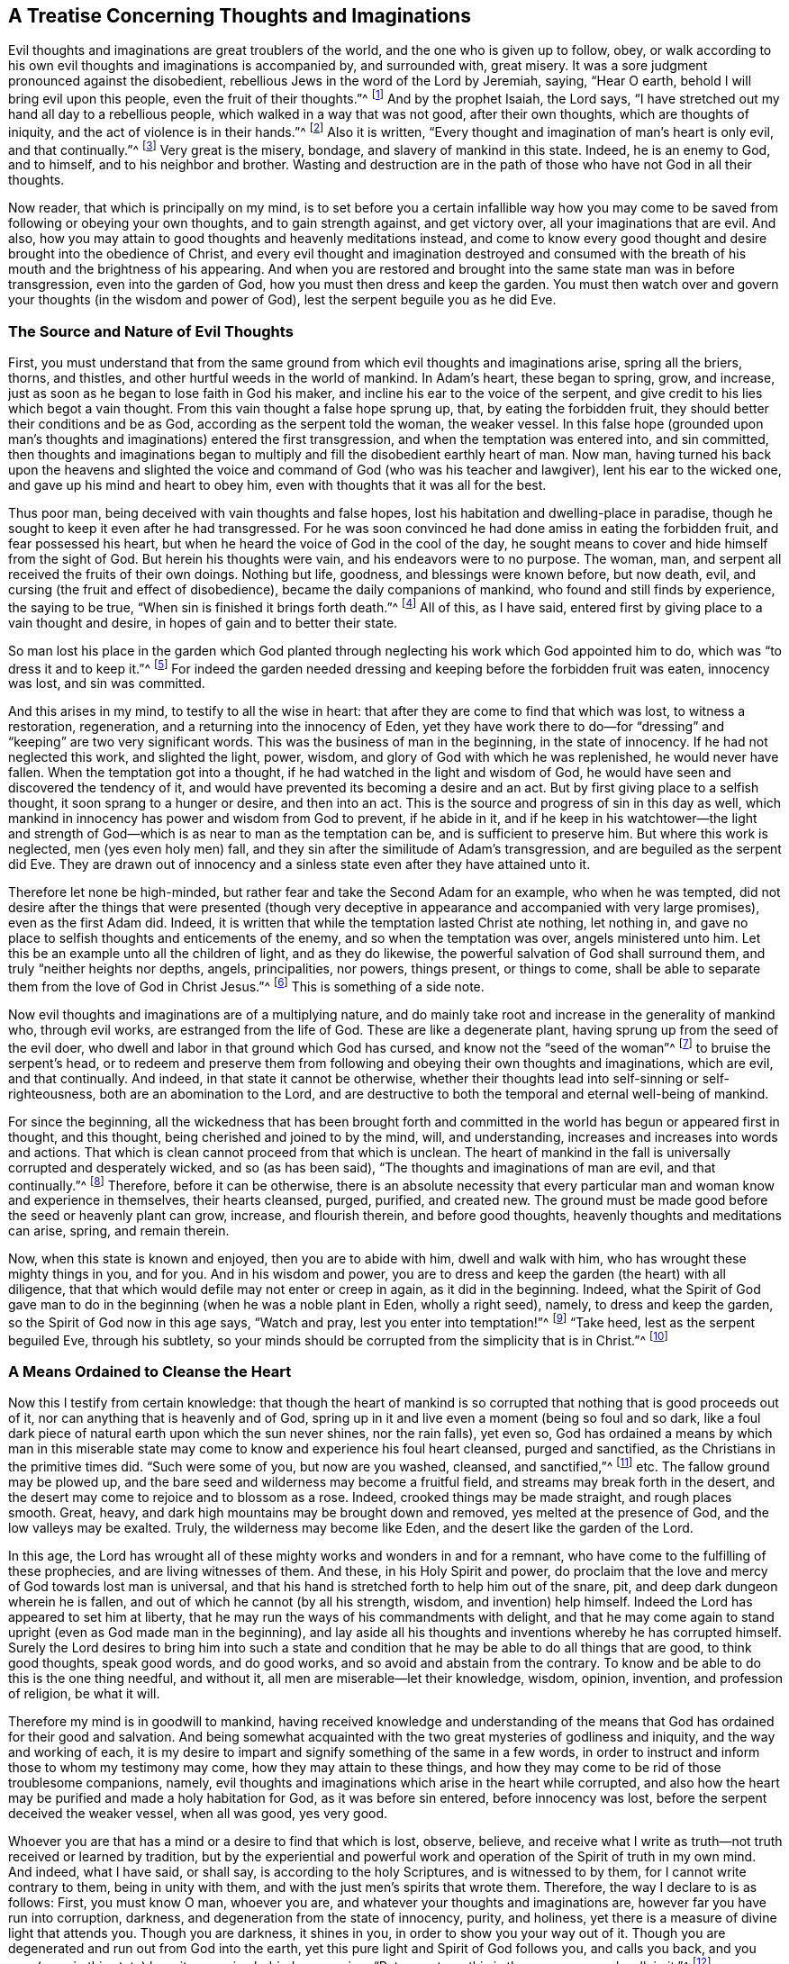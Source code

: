 == A Treatise Concerning Thoughts and Imaginations

Evil thoughts and imaginations are great troublers of the world,
and the one who is given up to follow, obey,
or walk according to his own evil thoughts and imaginations is accompanied by,
and surrounded with, great misery.
It was a sore judgment pronounced against the disobedient,
rebellious Jews in the word of the Lord by Jeremiah, saying, "`Hear O earth,
behold I will bring evil upon this people, even the fruit of their thoughts.`"^
footnote:[Jeremiah 6:19]
And by the prophet Isaiah, the Lord says,
"`I have stretched out my hand all day to a rebellious people,
which walked in a way that was not good, after their own thoughts,
which are thoughts of iniquity, and the act of violence is in their hands.`"^
footnote:[Isaiah 65:2, 59:6]
Also it is written, "`Every thought and imagination of man`'s heart is only evil,
and that continually.`"^
footnote:[Genesis 6:5]
Very great is the misery, bondage, and slavery of mankind in this state.
Indeed, he is an enemy to God, and to himself, and to his neighbor and brother.
Wasting and destruction are in the path of those who have not God in all their thoughts.

Now reader, that which is principally on my mind,
is to set before you a certain infallible way how you may
come to be saved from following or obeying your own thoughts,
and to gain strength against, and get victory over, all your imaginations that are evil.
And also, how you may attain to good thoughts and heavenly meditations instead,
and come to know every good thought and desire brought into the obedience of Christ,
and every evil thought and imagination destroyed and consumed
with the breath of his mouth and the brightness of his appearing.
And when you are restored and brought into the same state man was in before transgression,
even into the garden of God, how you must then dress and keep the garden.
You must then watch over and govern your thoughts (in the wisdom and power of God),
lest the serpent beguile you as he did Eve.

=== The Source and Nature of Evil Thoughts

First,
you must understand that from the same ground from
which evil thoughts and imaginations arise,
spring all the briers, thorns, and thistles,
and other hurtful weeds in the world of mankind.
In Adam`'s heart, these began to spring, grow, and increase,
just as soon as he began to lose faith in God his maker,
and incline his ear to the voice of the serpent,
and give credit to his lies which begot a vain thought.
From this vain thought a false hope sprung up, that, by eating the forbidden fruit,
they should better their conditions and be as God,
according as the serpent told the woman, the weaker vessel.
In this false hope (grounded upon man`'s thoughts
and imaginations) entered the first transgression,
and when the temptation was entered into, and sin committed,
then thoughts and imaginations began to multiply
and fill the disobedient earthly heart of man.
Now man,
having turned his back upon the heavens and slighted the
voice and command of God (who was his teacher and lawgiver),
lent his ear to the wicked one, and gave up his mind and heart to obey him,
even with thoughts that it was all for the best.

Thus poor man, being deceived with vain thoughts and false hopes,
lost his habitation and dwelling-place in paradise,
though he sought to keep it even after he had transgressed.
For he was soon convinced he had done amiss in eating the forbidden fruit,
and fear possessed his heart, but when he heard the voice of God in the cool of the day,
he sought means to cover and hide himself from the sight of God.
But herein his thoughts were vain, and his endeavors were to no purpose.
The woman, man, and serpent all received the fruits of their own doings.
Nothing but life, goodness, and blessings were known before, but now death, evil,
and cursing (the fruit and effect of disobedience),
became the daily companions of mankind, who found and still finds by experience,
the saying to be true, "`When sin is finished it brings forth death.`"^
footnote:[James 1:15]
All of this, as I have said, entered first by giving place to a vain thought and desire,
in hopes of gain and to better their state.

So man lost his place in the garden which God planted
through neglecting his work which God appointed him to do,
which was "`to dress it and to keep it.`"^
footnote:[Genesis 2:15]
For indeed the garden needed dressing and keeping before the forbidden fruit was eaten,
innocency was lost, and sin was committed.

And this arises in my mind, to testify to all the wise in heart:
that after they are come to find that which was lost, to witness a restoration,
regeneration, and a returning into the innocency of Eden,
yet they have work there to do--for "`dressing`"
and "`keeping`" are two very significant words.
This was the business of man in the beginning, in the state of innocency.
If he had not neglected this work, and slighted the light, power, wisdom,
and glory of God with which he was replenished, he would never have fallen.
When the temptation got into a thought, if he had watched in the light and wisdom of God,
he would have seen and discovered the tendency of it,
and would have prevented its becoming a desire and an act.
But by first giving place to a selfish thought, it soon sprang to a hunger or desire,
and then into an act.
This is the source and progress of sin in this day as well,
which mankind in innocency has power and wisdom from God to prevent, if he abide in it,
and if he keep in his watchtower--the light and strength
of God--which is as near to man as the temptation can be,
and is sufficient to preserve him.
But where this work is neglected, men (yes even holy men) fall,
and they sin after the similitude of Adam`'s transgression,
and are beguiled as the serpent did Eve.
They are drawn out of innocency and a sinless state
even after they have attained unto it.

Therefore let none be high-minded,
but rather fear and take the Second Adam for an example, who when he was tempted,
did not desire after the things that were presented (though very
deceptive in appearance and accompanied with very large promises),
even as the first Adam did.
Indeed, it is written that while the temptation lasted Christ ate nothing,
let nothing in, and gave no place to selfish thoughts and enticements of the enemy,
and so when the temptation was over, angels ministered unto him.
Let this be an example unto all the children of light, and as they do likewise,
the powerful salvation of God shall surround them,
and truly "`neither heights nor depths, angels, principalities, nor powers,
things present, or things to come,
shall be able to separate them from the love of God in Christ Jesus.`"^
footnote:[Romans 8:39]
This is something of a side note.

Now evil thoughts and imaginations are of a multiplying nature,
and do mainly take root and increase in the generality of mankind who,
through evil works, are estranged from the life of God.
These are like a degenerate plant, having sprung up from the seed of the evil doer,
who dwell and labor in that ground which God has cursed,
and know not the "`seed of the woman`"^
footnote:[Genesis 3:15]
to bruise the serpent`'s head,
or to redeem and preserve them from following and obeying their own thoughts and imaginations,
which are evil, and that continually.
And indeed, in that state it cannot be otherwise,
whether their thoughts lead into self-sinning or self-righteousness,
both are an abomination to the Lord,
and are destructive to both the temporal and eternal well-being of mankind.

For since the beginning,
all the wickedness that has been brought forth and committed
in the world has begun or appeared first in thought,
and this thought, being cherished and joined to by the mind, will, and understanding,
increases and increases into words and actions.
That which is clean cannot proceed from that which is unclean.
The heart of mankind in the fall is universally corrupted and desperately wicked,
and so (as has been said), "`The thoughts and imaginations of man are evil,
and that continually.`"^
footnote:[Genesis 6:5]
Therefore, before it can be otherwise,
there is an absolute necessity that every particular
man and woman know and experience in themselves,
their hearts cleansed, purged, purified, and created new.
The ground must be made good before the seed or heavenly plant can grow, increase,
and flourish therein, and before good thoughts,
heavenly thoughts and meditations can arise, spring, and remain therein.

Now, when this state is known and enjoyed, then you are to abide with him,
dwell and walk with him, who has wrought these mighty things in you, and for you.
And in his wisdom and power,
you are to dress and keep the garden (the heart) with all diligence,
that that which would defile may not enter or creep in again, as it did in the beginning.
Indeed,
what the Spirit of God gave man to do in the beginning
(when he was a noble plant in Eden,
wholly a right seed), namely, to dress and keep the garden,
so the Spirit of God now in this age says, "`Watch and pray,
lest you enter into temptation!`"^
footnote:[Matthew 26:41; Mark 14:38]
"`Take heed, lest as the serpent beguiled Eve, through his subtlety,
so your minds should be corrupted from the simplicity that is in Christ.`"^
footnote:[2 Corinthians 11:3]

=== A Means Ordained to Cleanse the Heart

Now this I testify from certain knowledge:
that though the heart of mankind is so corrupted
that nothing that is good proceeds out of it,
nor can anything that is heavenly and of God,
spring up in it and live even a moment (being so foul and so dark,
like a foul dark piece of natural earth upon which the sun never shines,
nor the rain falls), yet even so,
God has ordained a means by which man in this miserable
state may come to know and experience his foul heart cleansed,
purged and sanctified, as the Christians in the primitive times did.
"`Such were some of you, but now are you washed, cleansed, and sanctified,`"^
footnote:[1 Corinthians 6:11]
etc.
The fallow ground may be plowed up,
and the bare seed and wilderness may become a fruitful field,
and streams may break forth in the desert,
and the desert may come to rejoice and to blossom as a rose.
Indeed, crooked things may be made straight, and rough places smooth.
Great, heavy, and dark high mountains may be brought down and removed,
yes melted at the presence of God, and the low valleys may be exalted.
Truly, the wilderness may become like Eden, and the desert like the garden of the Lord.

In this age,
the Lord has wrought all of these mighty works and wonders in and for a remnant,
who have come to the fulfilling of these prophecies, and are living witnesses of them.
And these, in his Holy Spirit and power,
do proclaim that the love and mercy of God towards lost man is universal,
and that his hand is stretched forth to help him out of the snare, pit,
and deep dark dungeon wherein he is fallen,
and out of which he cannot (by all his strength, wisdom, and invention) help himself.
Indeed the Lord has appeared to set him at liberty,
that he may run the ways of his commandments with delight,
and that he may come again to stand upright (even as God made man in the beginning),
and lay aside all his thoughts and inventions whereby he has corrupted himself.
Surely the Lord desires to bring him into such a state and condition
that he may be able to do all things that are good,
to think good thoughts, speak good words, and do good works,
and so avoid and abstain from the contrary.
To know and be able to do this is the one thing needful, and without it,
all men are miserable--let their knowledge, wisdom, opinion, invention,
and profession of religion, be what it will.

Therefore my mind is in goodwill to mankind,
having received knowledge and understanding of the means
that God has ordained for their good and salvation.
And being somewhat acquainted with the two great mysteries of godliness and iniquity,
and the way and working of each,
it is my desire to impart and signify something of the same in a few words,
in order to instruct and inform those to whom my testimony may come,
how they may attain to these things,
and how they may come to be rid of those troublesome companions, namely,
evil thoughts and imaginations which arise in the heart while corrupted,
and also how the heart may be purified and made a holy habitation for God,
as it was before sin entered, before innocency was lost,
before the serpent deceived the weaker vessel, when all was good, yes very good.

Whoever you are that has a mind or a desire to find that which is lost, observe,
believe, and receive what I write as truth--not truth received or learned by tradition,
but by the experiential and powerful work and operation
of the Spirit of truth in my own mind.
And indeed, what I have said, or shall say, is according to the holy Scriptures,
and is witnessed to by them, for I cannot write contrary to them,
being in unity with them, and with the just men`'s spirits that wrote them.
Therefore, the way I declare to is as follows: First, you must know O man,
whoever you are, and whatever your thoughts and imaginations are,
however far you have run into corruption, darkness,
and degeneration from the state of innocency, purity, and holiness,
yet there is a measure of divine light that attends you.
Though you are darkness, it shines in you, in order to show you your way out of it.
Though you are degenerated and run out from God into the earth,
yet this pure light and Spirit of God follows you, and calls you back,
and you may (even in this state) hear it as a voice behind you, saying, "`Return, return,
this is the way, come and walk in it.`"^
footnote:[Isaiah 30:21]

Truly, this is the kindness and love of God to you in his Son,
who is the light of the world,
and who "`enlightens everyone that comes into the world.`"^
footnote:[1 John 1:9]
If you hear and obey this voice of the light of the Son of God,
though you were dead in sin and buried as in a grave,
yet you shall arise and come forth and live before him;
the bars and gates of hell shall not be able to retain you.
But if you slight and despise the light of God that visits you,
and shut your ear against its voice, it will be as a thousand witnesses against you,
while you rebel against it and are found following your own thoughts and imaginations,
and doing the things that are evil.

For this light I speak of is the "`eye of the Lord,
that runs to and fro throughout the earth,`"^
footnote:[2 Chronicles 16:9]
beholding the evil and the good, and discerning the thoughts and intents of the heart.
It is the word that is near in the mouth and in the heart, which is quick and powerful,
sharper than any two-edged sword.
This is the candle of the Lord that searches Jerusalem,
and gives light to the ends of the earth, and to the corners of the world,
from whom the shadow of death cannot hide, nor the rocks and mountains cover or defend.
For it is written, "`He that forms the mountains, and creates the winds,
and declares or shows unto man what is his thought, that makes the morning darkness,
and treads upon the high places of the earth, the Lord, the God of Hosts is his name.`"^
footnote:[Amos 4:13]
This is the Spirit of truth that convinces the world of sin,
and sets men`'s sins in order before them, and reproves and smites in secret for evil,
and brings to judgment "`the hidden things of Esau.`"^
footnote:[Obadiah 1:6]
From this eye or light of the Lord, you cannot hide yourself,
any more than Adam or Cain could.
And though you should hate the light which shows you your thoughts,
and love the darkness so as to dwell in it,
yet the light or eye of God will pursue you and find you out.
Neither hell, darkness,
or the utmost parts of the earth can secure you from the just condemnation of God.
For while you hate the shining of his light,
and stop your ear against the voice and teaching of it,
and love the darkness and dwell in it, you choose the way of death,
and neglect the means of salvation that God has ordained.
"`For this is the condemnation of the world, that light is come into it,
and men love darkness because their deeds are evil.`"^
footnote:[John 3:19]

=== Love and Obey the Light

Now, at the first step towards restoration and everlasting happiness,
you are required to turn your mind from the darkness in which you dwell, to the light,
eye, or Spirit of God, and to resist the power of Satan that works in the darkness,
and embrace the power of God.
When you do but begin to do so,
you will find the scales to fall from your eyes by degrees,
and the veil to be taken off your heart,
and the fetters and chains of darkness to be loosed, and your prison doors opened.
So when your candle is lit, and your eye opened, you will discern your way out,
and see the angel of the Lord go before you, and guide you in the same.
And you will also perceive what is in your house,
and clearly understand what has lodged in the dark room of your heart.
And when you come to see these things as they are,^
footnote:[W. S.--"`The cause of error is a mistake in the understanding
concerning the nature of things that present themselves before mankind.
Thus it is that some call darkness light, and light darkness.`"]
you will receive wisdom to give them names according to their nature,
and to judge righteously concerning them.
And as you love this light,
you will be enabled by it to divide between thought and thought,
and will begin to act according to your conscience, and to hate every vain thought.
And when you cannot be easily rid of them, nor remove them from their old lodging place,
you will breathe and cry to the Lord in the Spirit, as one of old did,
who was burdened and oppressed with their company, saying, "`Search me and try me, O God,
and know my heart, try me and know my thoughts, and see if there be any wicked way in me,
and lead me in the way everlasting.`"^
footnote:[Psalm 139:23-24]
This is the cry which the Lord hears, and will answer in due and needful time.
And Jeremiah`'s cry to Jerusalem was, "`Wash your heart from wickedness,
that you may be saved; how long shall your vain thoughts lodge within you?`"^
footnote:[Jeremiah 4:14]
Now the only way to dislodge them and to be rid of their company,
is to show them no countenance, make no provision for them, give them no entertainment,
but by the light of God which discovers them to be your enemies, judge them,
and keep your mind exercised in the light and power of God that it is turned to.
And though they do and may arise, and pursue and surround you like bees,
yet keeping your eye fixed in the light and power of God
(which is as near to you as your thoughts are,
and shows them unto you).
So you will see them in due time scattered as chaff before a fierce wind,
and destroyed as stubble before a devouring fire.

Now as you come to be a believer in the light,
and to trust in the power of God (to which your mind
is turned) you will become a child of it indeed,
and soon will be able to say, "`Darkness is past, and the true light now shines,`"^
footnote:[1 John 2:8]
by which you can see and judge every thought and
motion that arises and stirs in your mind,
whether evil or innocent, hurtful or harmless, and have wisdom to order them accordingly.
This is that primitive wisdom mankind had in the beginning, but he abode not in it,
through looking at the temptation and beauty of the
thing presented to the eye of his mind.
The woman was deceived in her thoughts.
Indeed, she was beguiled in her judgment and understanding before she obeyed the tempter,
for "`it appeared good for food, pleasant and desirable, and able to make one wise`"^
footnote:[Genesis 3:6]
before she ate or gave to her husband.
Paul says, the woman being deceived,
was in transgression subjected to vanity, not willingly, but through hope,
for she hoped to find the serpent`'s words true, and to become more wise,
and more happy by taking the serpent`'s counsel; but instead thereof,
fell into the depth of misery:

This same danger attends the children of light, the sons and daughters of God,
for Adam was a son of God before transgression.
And it is only those who are in the restoration,
and are children of the light and of the day,
that are capable of falling as Adam and Eve did,
and sinning after the similitude of Adam`'s transgression, losing the innocency, purity,
holiness and uprightness as they did,
and being driven out of the garden of God as they were.
Such as were never in it, nor ever dwelt in the state of restoration, innocency,
purity and holiness, cannot be said to fall from it, or lose it.
Indeed, children of darkness and children of the devil,
who have gone astray and dwelt in darkness and in the region
and shadow of death (as men and women now do in the world),
never knew what the life of purity and holiness is,
nor what the simplicity of the gospel of Christ is,
and so cannot be beguiled as the serpent did Eve of that which they never knew or had.
These are beguiled by the serpent in another way--not
of what they once had and did enjoy,
but of what they might have and would enjoy.
And this he effects by keeping the eyes and minds of people looking abroad,
and by persuading them to follow anything, and walk in any way,
rather than to turn the eye of their minds inward to the Light, word, power,
and Spirit of God.
For truly it is this that shines, speaks, and works in man in order to lead, to teach,
to guide and direct him into the way of life, and salvation,
and to bring him into the glorious liberty of the sons of God,
into a perfect translation from darkness to light,
and from the kingdom and power of Satan, to the kingdom and power of the Son of God,
and to know Christ made unto him wisdom, sanctification and redemption.

This is the blessed end for which God sent his Son as a
light into the world--even to enlighten the Gentile and Jew,
professor and profane, that through him they might believe and receive eternal life,
and enter into that blessed rest that God has prepared,
into which the primitive Christians who believed did enter.
These did not speak their own words, nor think their own thoughts,
nor do their own works, but their heavenly Father spoke in them,
and their thoughts were thoughts of God,
and he wrought all their works in them and for them.
This is a blessed state indeed,
and none are entered into the rest which God has prepared except such
as come to witness and experience these things now in this age,
as the primitive Christians did in ages past.
For while any are found thinking their own thoughts, speaking their own words,
and doing their own works (even though under a profession of Christ and Christianity),
they cannot enter into the rest which God has prepared.
These may create for themselves false rests,
or kindle a fire and walk by the light of their own sparks,
but in the end will lie down in sorrow.

True rest and peace are obtained through a true self denial--a denial of self-sinning,
self-righteousness, self-thinking, and working, contriving and inventing,
self-wisdom and understanding.
All these things must be denied, annihilated, brought to nothing, and confounded.
The feeding upon these things occasioned and still occasions the curse,
together with all the labor, trouble, sorrow,
and torment that has attended mankind since the fall.
These must all come to death before a sitting down in the kingdom of God can be witnessed,
or before any can cease from their own works, as God did from his.^
footnote:[W. S.--"`The feeding on the forbidden fruit, which was good in itself,
though not for food, occasioned (and still occasions at this day),
all the miseries that attend mankind.`"]

=== Keep Watch in the Light

Now you who are a child of light,
understand this one thing for your comfort and encouragement
in your warfare against evil thoughts:
that notwithstanding a multitude of thoughts do arise in you,
and troops thereof attend you, which are sinful in themselves,
yet if you join not with them in your mind, will, and understanding,
they are not your thoughts, neither shall the evil thereof be imputed unto you.
If you love the light, and keep your mind joined to the Spirit of God,
or the appearance of Christ in you that discovers all temptations
unto you in the very thought and first appearance of them,
then you are helping the Lord against the mighty.
For being joined unto him, you are becoming one with him in your mind and spirit,
though in your members there is a law or power that wars against you.
And as you abide with the Lord, waiting upon him,
even as "`the eye of a maid waits upon the hand of her mistress,`"^
footnote:[Psalm 123:2]
he will save and deliver you, and subdue all your enemies, even those of your own house,
which are the greatest enemies.

Though temptations may and will attend you, yet it is no sin to be tempted,
even with inward temptations.
And you are not to account yourself (nor will you be accounted) a sinner,
because sin and vain thoughts may present themselves in you, in your warfare state.
Instead, you may say as Paul did, "`It is no more I, but sin that dwells in me,`"^
footnote:[Romans 7:20]
and that "`in me, that is in my flesh, dwells no good thing.`"^
footnote:[Romans 7:18]
Indeed, you are now in the way to know how this flesh withers as the grass,
and the glory of it becomes as the faded flower of the field,
and how the sin that dwells therein is destroyed,
and how the creature of God`'s making is preserved,
and the earthen vessel that holds the heavenly treasure is sanctified, saved,
and delivered from the yoke of bondage under which the whole creation of God groans.
And you shall certainly arrive at this, as you keep your eye upon your Savior,
your light, your way, your Captain,
whom you will see go before you conquering and to conquer,
till all his and your enemies are subdued, brought under, and destroyed,
and you are made as a king and a priest to God.^
footnote:[W. S.--"`Lest you should stumble at these sayings,
consider that John was the greatest prophet born of a woman,
yet the least in the kingdom was greater than he.`"]
And you will be made to say (as the primitive Christians could say), "`As he is,
so are we in this present world.`"^
footnote:[1 John 4:17]
We are pure as he is pure, holy as he is holy, righteous as he is righteous,
harmless and innocent as he was, in all things resigned up unto the will of God.
"`Not my will,`" said the second Adam, "`but yours,`"^
footnote:[Luke 22:42]
though his will was as innocent and harmless as the first Adam`'s was before the fall,
and did even excel it.
When you come to this, you will understand and receive what I say;
until then it will be as a mystery and a hard saying to you.

And while in your way, take heed of the thinking, willing, and running,
that do not obtain the prize.
"`Stand still and see the salvation of God.`"^
footnote:[Exodus 14:13]
Above all, mind the arm of his power in you, which is able to suppress your thoughts,
mortify your will, stop your running,
and give you perfect strength to resist the devil and make him flee,
and to furnish you for every good word and work.
Indeed, he will give you dominion over your own spirit,
whose natural condition is to be swift in thoughts, eager in desires,
and restless in the accomplishment thereof.

Now it is written,^
footnote:[W. S.--"`Consider the simile, and in the light try to apply it to yourself,
and you will find the truth of it.`"]
"`He that has rule over his own spirit, is stronger than he that takes a city`"^
footnote:[Proverbs 16:32]
and, "`He that has no rule over his own spirit, is like a city broken down,
and without walls,`"^
footnote:[Proverbs 25:28]
and "`When the righteous bears rule, the land rejoices; but when the wicked,
the land mourns.`"^
footnote:[Proverbs 29:2]
These things are infallibly true.
While the usurper keeps the throne,
the Prince of peace and his peaceable government is not known.
Tribulation and anguish comes upon every soul of man that does evil,
that thinks and imagines evil,
and that yields his members as servants to unrighteousness, let his opinion, profession,
and talk of religion be what it will.
Indeed, "`He that commits sin is of the devil.`"^
footnote:[1 John 3:8]
And unless they turn from it, and know a finishing or ending of it,
and righteousness set up in the room thereof,
they will have the wages and reward of the same,
and possess the fruit of their own thoughts and doings.

Now it is a heavenly state to live under the government of Christ,
to know and experience him, swaying the scepter in the heart,
and established in the throne thereof.
But none come to enjoy this,
till they have first known him to sit as a refiner with fire, and as a fuller with soap,
and as a spirit of judgment and burning,
and as the stronger man to dispossess the strong man, spoil all his goods,
sweep and cleanse the house, and to furnish it again with heavenly goods, thoughts,
desires and meditations, and all other things that become the house of the Lord.
Holiness to the Lord was written or engraved upon the crown and plate of gold,
and all the furniture of the outward temple was sanctified,
of which this is the antitype, or substance, as he that enjoys it well knows.

And now,
it is the duty of a Christian to watch in the light against evil thoughts,
and to use the ax of God, which is laid to the root of them,
so that their springing up again may be hindered, and the end of them prevented.
So also, it is the duty of everyone,
when good thoughts and desires spring in the room thereof, to cherish them,
to join with them, and to keep the eye unto the Lord that begat them,
or raised them up in the heart.
For such thoughts are from the Lord, being thoughts of purity,
thoughts of peace and righteousness, thoughts of holiness and joy in the inward man,
which thoughts you, of yourself, cannot think.
These are comfortable thoughts, justifying and excusing thoughts,
thoughts that will stand approved in the light, and the end and tendency of them is good,
even as pleasant fruit to the soul.
Such can say, as David once did, "`How precious are your thoughts unto me, O God!
How great is the sum of them!
If I should count them, they are more in number than the sand.
When I awake I am still with you.`"^
footnote:[Psalm 139:17-18]
As you love the light, and delight in the law of God, and meditate therein,^
footnote:[W. S.--"`Good thoughts are of God`'s own
begetting and are very comfortable to a Christian.
These are the fruit and effect of keeping and obeying the law of God within the heart.
Rom. 2:14-15`"]
these good thoughts will multiply and increase in you,
to your great contentment and satisfaction.
But the thoughts of the wicked are sin, and sin brings trouble, anguish, and torment.
Men are accused or excused in their thoughts (Rom 2:15). It is
said that Belshazzar was so much troubled with his thoughts,
that his "`countenance was changed, and the joints of his thighs were loosed,
and his knees knocked together.`"^
footnote:[Daniel 5:6]
Indeed, many are the amazing, tormenting thoughts that attend the wicked,
"`whose feet run to do evil, and make haste to shed innocent blood.
Their thoughts are thoughts of iniquity; wasting and destruction are in their paths;
the way of peace they know not, and there is no judgment in their ways.`"^
footnote:[Isaiah 59:6-7]

Now the thoughts of the righteous are right,
and those who commit their way to the Lord, their thoughts shall be established.
And this is a blessed state indeed--to have good
thoughts established in the heart and in the mind.
Such as these can go forth and come in in peace, lie down and rise up in peace,
live and walk in peace, and praise the God of peace, who is blessed forever more.
And this is the peace, the inward peace,
which the world with all its treasures and pleasures cannot give,
nor by its frowns take away.
This peace is the portion of all that get victory over their own thoughts, imaginations,
lusts, desires, and affections, and who also keep in the wisdom and power of God.
And when good thoughts are established in them,
and they are so made partakers of the divine nature,
then they naturally think good thoughts, thoughts of love, peace, and obedience,
even as they did think the contrary while in the state of degeneration.

Nevertheless, in this state of innocency and harmlessness,
you must still be diligent in the wisdom of God to dress and keep the garden.
Take heed lest, having found honey,
you eat more than may suffice to nourish the right birth,
and you feed yourself without fear, and eat and drink and rise up to play,
and grow idle and wanton through having plenty, and so forget the Lord.
Yes take heed lest his benefits slip out of your mind, and you slight his commandments,
and allow pride and exaltation in your selfish spirit to grow up again--even
as the first Adam and others have done (mentioned in the holy Scriptures,
which are written for our learning and admonition,
upon whom the ends of the world are come.) Therefore let him that thinks he stands,
take heed lest he fall.
